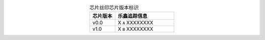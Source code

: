 .. list-table:: 芯片丝印芯片版本标识
    :widths: 30 70
    :header-rows: 1
    :align: center

    * - 芯片版本
      - 乐鑫追踪信息
    * - v0.0
      - X ``A`` XXXXXXXX
    * - v1.0
      - X ``B`` XXXXXXXX